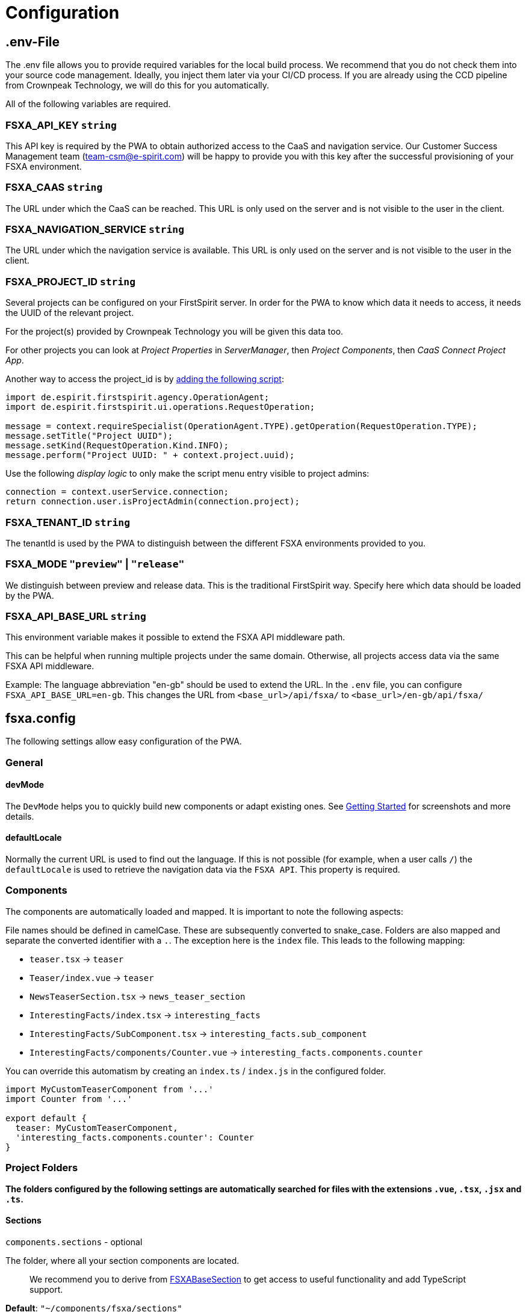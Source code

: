 = Configuration

== .env-File

The .env file allows you to provide required variables for the local build process. We recommend that you do not check them into your source code management. Ideally, you inject them later via your CI/CD process. If you are already using the CCD pipeline from Crownpeak Technology, we will do this for you automatically.

All of the following variables are required.

=== FSXA_API_KEY `string`

This API key is required by the PWA to obtain authorized access to the CaaS and navigation service. Our Customer Success Management team (team-csm@e-spirit.com) will be happy to provide you with this key after the successful provisioning of your FSXA environment.

=== FSXA_CAAS `string`

The URL under which the CaaS can be reached. This URL is only used on the server and is not visible to the user in the client.

=== FSXA_NAVIGATION_SERVICE `string`

The URL under which the navigation service is available. This URL is only used on the server and is not visible to the user in the client.

=== FSXA_PROJECT_ID `string`

Several projects can be configured on your FirstSpirit server. In order for the PWA to know which data it needs to access, it needs the UUID of the relevant project.

For the project(s) provided by Crownpeak Technology you will be given this data too.

For other projects you can look at _Project Properties_ in _ServerManager_, then _Project Components_, then _CaaS Connect Project App_.

Another way to access the project_id is by https://docs.e-spirit.com/odfs/template-develo/scripting/making-scripts/[adding the following script]:

....
import de.espirit.firstspirit.agency.OperationAgent;
import de.espirit.firstspirit.ui.operations.RequestOperation;

message = context.requireSpecialist(OperationAgent.TYPE).getOperation(RequestOperation.TYPE);
message.setTitle("Project UUID");
message.setKind(RequestOperation.Kind.INFO);
message.perform("Project UUID: " + context.project.uuid);
....

Use the following _display logic_ to only make the script menu entry visible to project admins:

....
connection = context.userService.connection;
return connection.user.isProjectAdmin(connection.project);
....

=== FSXA_TENANT_ID `string`

The tenantId is used by the PWA to distinguish between the different FSXA environments provided to you.

=== FSXA_MODE `"preview"` | `"release"`

We distinguish between preview and release data. This is the traditional FirstSpirit way. Specify here which data should be loaded by the PWA.

=== FSXA_API_BASE_URL `string`

This environment variable makes it possible to extend the FSXA API middleware path.

This can be helpful when running multiple projects under the same domain. Otherwise, all projects access data via the same FSXA API middleware.

Example:
The language abbreviation "en-gb" should be used to extend the URL.
In the `.env` file, you can configure `FSXA_API_BASE_URL=en-gb`.
This changes the URL from `<base_url>/api/fsxa/` to `<base_url>/en-gb/api/fsxa/`

== fsxa.config

The following settings allow easy configuration of the PWA.

=== General

==== devMode

The `DevMode` helps you to quickly build new components or adapt existing ones. See xref:GettingStarted/MyFirstTemplate.adoc[Getting Started] for screenshots and more details.

==== defaultLocale

Normally the current URL is used to find out the language. If this is not possible (for example, when a user calls `/`) the `defaultLocale` is used to retrieve the navigation data via the `FSXA API`. This property is required.

=== Components

The components are automatically loaded and mapped.
It is important to note the following aspects:

File names should be defined in camelCase. These are subsequently converted to snake_case. Folders are also mapped and separate the converted identifier with a `.`. The exception here is the `index` file. This leads to the following mapping:

* `teaser.tsx` → `teaser`
* `Teaser/index.vue` → `teaser`
* `NewsTeaserSection.tsx` → `news_teaser_section`
* `InterestingFacts/index.tsx` → `interesting_facts`
* `InterestingFacts/SubComponent.tsx` → `interesting_facts.sub_component`
* `InterestingFacts/components/Counter.vue` → `interesting_facts.components.counter`

You can override this automatism by creating an `index.ts` / `index.js` in the configured folder.

[source,javascript]
----
import MyCustomTeaserComponent from '...'
import Counter from '...'

export default {
  teaser: MyCustomTeaserComponent,
  'interesting_facts.components.counter': Counter
}
----

=== Project Folders

*The folders configured by the following settings are automatically searched for files with the extensions `.vue`, `.tsx`, `.jsx` and `.ts`.*

==== Sections

`components.sections` - optional

The folder, where all your section components are located.

_____________________________________________________________________________________________________________________________________________________
We recommend you to derive from xref:components/FSXABaseSection.adoc[FSXABaseSection] to get access to useful functionality and add TypeScript support.
_____________________________________________________________________________________________________________________________________________________

*Default*: `"~/components/fsxa/sections"`

==== Layouts

`components.layouts` - optional

The folder, where all your layout components are located.

________________________________________________________________________________________________________________
We recommend you to derive from FSXABaseLayout to get access to useful functionality and add TypeScript support.
________________________________________________________________________________________________________________

*Default*: `"~/components/fsxa/layouts"`

==== RichText

`components.richtext` - optional

The folder, where all your richtext components are located.

*Default*: `"~/components/fsxa/richtext"`

_________________________________________________________________________________________________________________________
We recommend you to derive from FSXABaseRichTextElement to get access to useful functionality and add TypeScript support.
_________________________________________________________________________________________________________________________

==== AppLayout

`components.appLayout` _optional_

You have the option to specify an AppLayout component that is rendered as a global wrapper around your mapped content.

This setting is optional. *Default*: `undefined`

___________________________________________________________________________________________________________________
We recommend you to derive from FSXABaseAppLayout to get access to useful functionality and add TypeScript support.
___________________________________________________________________________________________________________________

==== Loader

`components.loader` _optional_

*Default*: `undefined`

==== 404 Page

`components.page404` _optional_

You can provide a component that will be used when no matching route could be found.

*Default*: `undefined`

==== CustomRoutes

`customRoutes` _optional_

This setting configures the folder in which your own endpoints are located. The automatism loads files with the extensions ts and js. You can learn more in the section xref:advanced/custom-api-routes/index.adoc[CustomRoutes].

==== LogLevel

`logLevel` _optional_

Possible log levels: `0` = Info, `1` = Log, `2` = Warning, `3` = Error, `4` = None. The default is `3`.

==== FirstSpirit Omnichannel Manager API

This is an external dependency (JavaScript-file) which is used to enable the content editing features (InEdit) when the PWA is opened in FirstSpirit ContentCreator. The PWA tries to load the script (https://docs.e-spirit.com/tpp/snap/[snap.js]) directly from the ContentCreator host, but in some cases you need to provide a custom URL, where the script could be loaded from.

`fsTppApiUrl` _optional_

Use this, if you need to set or override the used URL to a specific `snap.js`.

*Default*: `undefined`

`fsTppVersion` _optional_ (DEPRECATED: use `fsTppApiUrl` instead)

If set, this will be handled as `fsTppApiUrl: https://cdn.jsdelivr.net/npm/fs-tpp-api@{fsTppVersion}/snap.js`.

*Default*: `undefined`

_______________________________________________________
These settings can be configured in the following ways:
_______________________________________________________

=== fsxa.config.ts / fsxa.config.js

[source,javascript]
----
{
  devMode: true,
  defaultLocale: "de_DE"
  // each of the entries is optional
  // default values mentioned above will be used
  components: {
    sections: "~/components/fsxa/sections",
    layouts: "~/components/fsxa/layouts",
    richtext: "~/components/fsxa/richtext",
  },
  customRoutes: '~/customRoutes',
  logLevel: 3
}
----

=== nuxt.config

[source,javascript]
----
{
  ...,
  fsxa: {
    devMode: true,
    defaultLocale: "de_DE"
    // each of the entries is optional
    // default values mentioned above will be used
    components: {
      sections: "~/components/fsxa/sections",
      layouts: "~/components/fsxa/layouts",
      richtext: "~/components/fsxa/richtext",
    },
    customRoutes: '~/customRoutes',
    logLevel: 3,
  },
  ...
}
----
